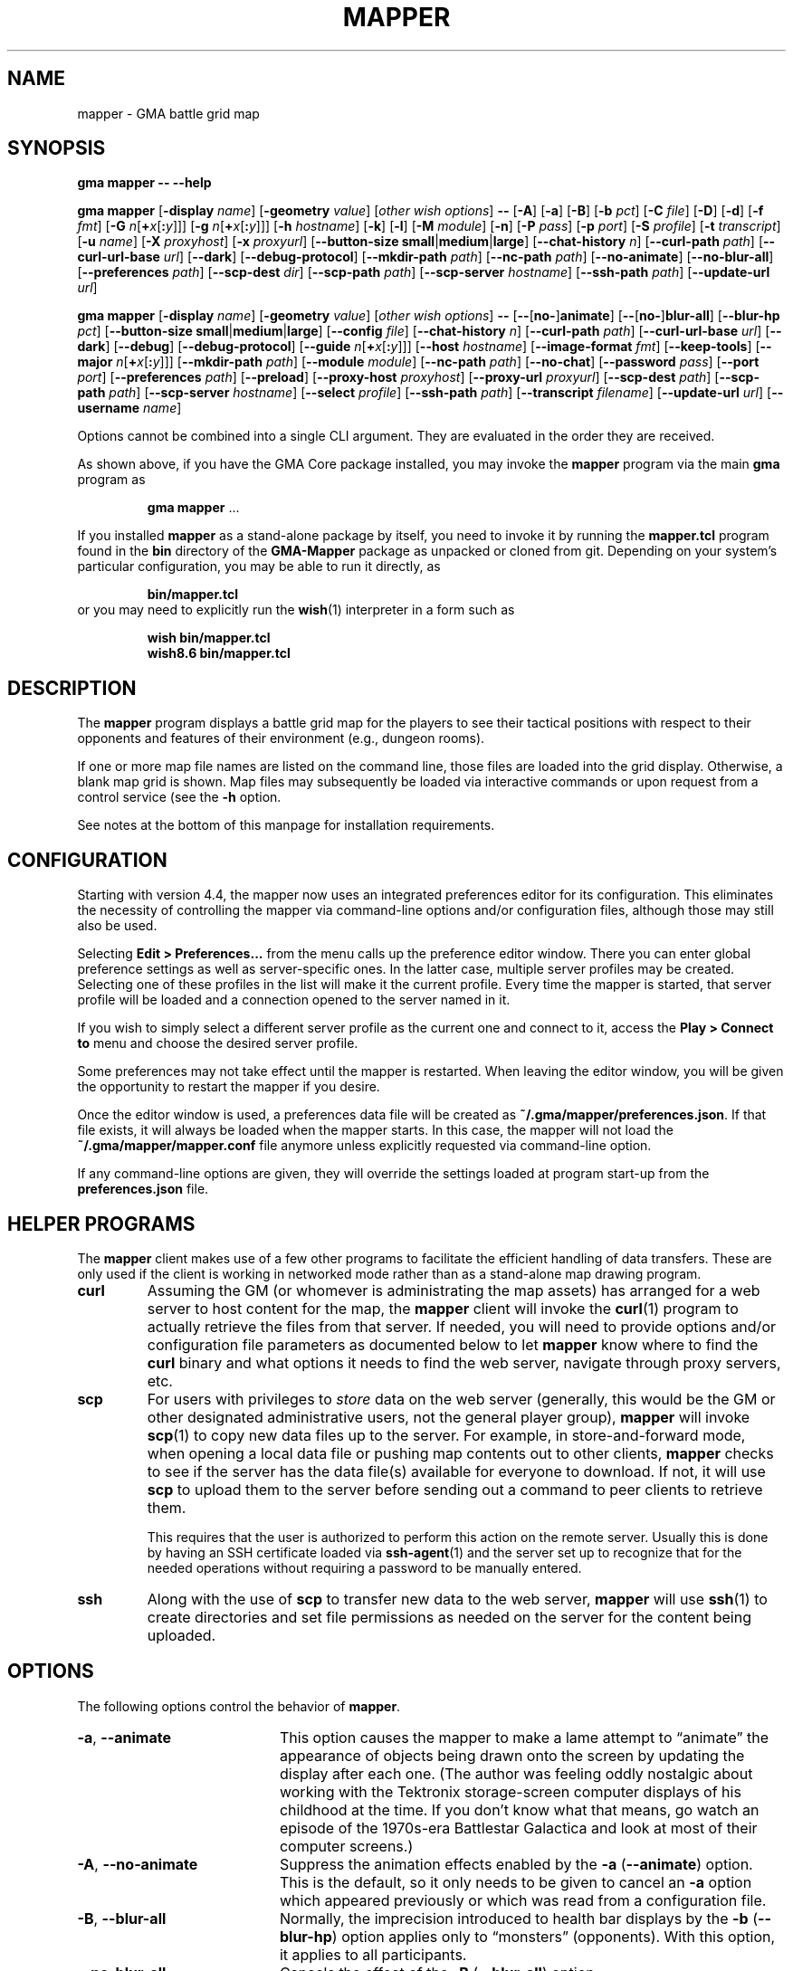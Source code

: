 '\" t
'\" <<ital-is-var>>
'\" <<bold-is-fixed>>
.TH MAPPER 6 "GMA-Mapper 4.19.1" 13-Dec-2023 "Games" \" @@mp@@
.SH NAME
mapper \- GMA battle grid map
.SH SYNOPSIS
'\" <<usage>>
.LP
.na
.B gma
.B mapper
.B \-\-
.B \-\-help
.LP
.B gma
.B mapper
.RB [ \-display
.IR name ]
.RB [ \-geometry
.IR value ]
.RI [ "other wish options" ]
.B \-\-
.RB [ \-A ]
.RB [ \-a ]
.RB [ \-B ]
.RB [ \-b
.IR pct ]
.RB [ \-C
.IR file ]
'\".RB [ \-c
'\".RI [ image\fB=\fP ] name [\fB:\fP color ]]
.RB [ \-D ]
.RB [ \-d ]
.RB [ \-f
.IR fmt ]
.RB [ \-G
.IR n [\fB+\fP x [\fB:\fP y ]]]
.RB [ \-g
.IR n [\fB+\fP x [\fB:\fP y ]]]
.RB [ \-h
.IR hostname ]
.RB [ \-k ]
.RB [ \-l ]
.RB [ \-M
.IR module ]
.RB [ \-n ]
.RB [ \-P
.IR pass ]
.RB [ \-p
.IR port ]
.RB [ \-S
.IR profile ]
.RB [ \-t
.IR transcript ]
.RB [ \-u
.IR name ]
.RB [ \-X
.IR proxyhost ]
.RB [ \-x
.IR proxyurl ]
.RB [ \-\-button\-size
.BR small | medium | large ]
.RB [ \-\-chat\-history
.IR n ]
.RB [ \-\-curl\-path
.IR path ]
.RB [ \-\-curl\-url\-base
.IR url ]
.RB [ \-\-dark ]
.RB [ \-\-debug\-protocol ]
.RB [ \-\-mkdir\-path
.IR path ]
.RB [ \-\-nc\-path
.IR path ]
.RB [ \-\-no\-animate ]
.RB [ \-\-no\-blur\-all ]
.RB [ \-\-preferences
.IR path ]
.RB [ \-\-scp\-dest
.IR dir ]
.RB [ \-\-scp\-path
.IR path ]
.RB [ \-\-scp\-server
.IR hostname ]
.RB [ \-\-ssh\-path
.IR path ]
.RB [ \-\-update\-url
.IR url ]
.LP
.B gma
.B mapper
.RB [ \-display
.IR name ]
.RB [ \-geometry
.IR value ]
.RI [ "other wish options" ]
.B \-\-
.RB [ \-\- [ no\- ] animate ]
.RB [ \-\- [ no\- ] blur\-all ]
.RB [ \-\-blur\-hp
.IR pct ]
.RB [ \-\-button\-size
.BR small | medium | large ]
.RB [ \-\-config
.IR file ]
'\".RB [ \-\-character
'\".RI [ image\fB=\fP ] name [\fB:\fP color ]]
.RB [ \-\-chat\-history
.IR n ]
.RB [ \-\-curl\-path
.IR path ]
.RB [ \-\-curl\-url\-base
.IR url ]
.RB [ \-\-dark ]
.RB [ \-\-debug ]
.RB [ \-\-debug\-protocol ]
.RB [ \-\-guide
.IR n [\fB+\fP x [\fB:\fP y ]]]
.RB [ \-\-host
.IR hostname ]
.RB [ \-\-image\-format
.IR fmt ]
.RB [ \-\-keep\-tools ]
.RB [ \-\-major
.IR n [\fB+\fP x [\fB:\fP y ]]]
.RB [ \-\-mkdir\-path
.IR path ]
.RB [ \-\-module
.IR module ]
.RB [ \-\-nc\-path
.IR path ]
.RB [ \-\-no\-chat ]
.RB [ \-\-password
.IR pass ]
.RB [ \-\-port
.IR port ]
.RB [ \-\-preferences
.IR path ]
.RB [ \-\-preload ]
.RB [ \-\-proxy\-host
.IR proxyhost ]
.RB [ \-\-proxy\-url
.IR proxyurl ]
.RB [ \-\-scp\-dest
.IR path ]
.RB [ \-\-scp\-path
.IR path ]
.RB [ \-\-scp\-server
.IR hostname ]
.RB [ \-\-select
.IR profile ]
.RB [ \-\-ssh\-path
.IR path ]
.RB [ \-\-transcript
.IR filename ]
.RB [ \-\-update\-url
.IR url ]
.RB [ \-\-username
.IR name ]
.ad
'\" <</usage>>
.LP
Options cannot be combined into a single CLI argument.
They are evaluated in the order they are received.
.LP
As shown above, if you have the GMA Core package installed, you may invoke the
.B mapper
program via the main
.B gma
program as
.RS
.LP
'\" <<TeX>>
'\" \begin{Coding!}
'\" `$ gma mapper` \dots
'\" \end{Coding!}
.B gma
.B mapper
\&...
'\" <</TeX>>
.RE
.LP
If you installed 
.B mapper
as a stand-alone package by itself, you need to invoke it by running the
.B mapper.tcl
program found in the
.B bin
directory of the
.B GMA-Mapper
package as unpacked or cloned from git.
Depending on your system's particular configuration, you may be able to run it
directly, as
.RS
.LP
'\" <<TeX>>
'\" \begin{Coding!}
'\" `$ bin/mapper.tcl`
'\" \end{Coding!}
.B bin/mapper.tcl
'\" <</TeX>>
.RE
or you may need to explicitly run the
.BR wish (1)
interpreter in a form such as
.RS
.LP
'\" <<TeX>>
'\" \begin{Coding!}
'\" `$ wish bin/mapper.tcl`\\
'\" `$ wish8.6 bin/mapper.tcl`
'\" \end{Coding!}
.B wish 
.B bin/mapper.tcl
.br
.B wish8.6
.B bin/mapper.tcl
'\" <</TeX>>
.RE
.SH DESCRIPTION
.LP
The
.B mapper
program displays a battle grid map for the players to see their tactical positions
with respect to their opponents and features of their environment (e.g., dungeon
rooms).
.LP
If one or more map file names are listed on the command line, those files are loaded
into the grid display.  Otherwise, a blank map grid is shown.  Map files may subsequently
be loaded via interactive commands or upon request from a control service (see the
.B \-h
option.
.LP
See notes at the bottom of this manpage for installation requirements.
.SH CONFIGURATION
.LP
Starting with version 4.4, the mapper now uses an integrated preferences editor for
its configuration. This eliminates the necessity of controlling the mapper via command-line
options and/or configuration files, although those may still also be used.
.LP
Selecting
'\" <<TeX>>
'\" \menu{Edit > Preferences\dots}
.B Edit 
.B > 
.B Preferences...
'\" <</TeX>>
from the menu calls up the preference editor window. There you can enter global
preference settings as well as server-specific ones. In the latter case, multiple
server profiles may be created. Selecting one of these profiles in the list will make it
the current profile. Every time the mapper is started, that server profile will be loaded
and a connection opened to the server named in it.
.LP
If you wish to simply select a different server profile as the current one and connect to it,
access the
'\" <<TeX>>
'\" \menu{Play > Connect to}
.B Play
.B >
.B "Connect to"
'\" <</TeX>>
menu and choose the desired server profile.
.LP
Some preferences may not take effect until the mapper is restarted. When leaving the
editor window, you will be given the opportunity to restart the mapper if you desire.
.LP
Once the editor window is used, a preferences data file will be created as
.BR "~/.gma/mapper/preferences.json" .
If that file exists, it will always be loaded when the mapper starts. In this case,
the mapper will not load the
.B "~/.gma/mapper/mapper.conf"
file anymore unless explicitly requested via command-line option.
.LP
If any command-line options are given, they will override the settings loaded at program start-up
from the
.B preferences.json
file.
.SH "HELPER PROGRAMS"
.LP
The
.B mapper
client makes use of a few other programs to facilitate the efficient handling
of data transfers. These are only used if the client is working in networked mode rather
than as a stand-alone map drawing program.
'\" <<desc>>
.TP
.B curl
Assuming the GM (or whomever is administrating the map assets) has arranged for a web server
to host content for the map, the
.B mapper
client will invoke the
.BR curl (1)
program to actually retrieve the files from that server. If needed, you will need to provide
options and/or configuration file parameters as documented below to let
.B mapper
know where to find the 
.B curl
binary and what options it needs to find the web server, navigate through proxy servers, etc.
.TP
.B scp
For users with privileges to
'\" <</ital-is-var>>
.I store
'\" <<ital-is-var>>
data on the web server (generally, this would be the GM or other designated administrative users,
not the general player group), 
.B mapper
will invoke
.BR scp (1)
to copy new data files up to the server. For example, in store-and-forward mode, when opening
a local data file or pushing map contents out to other clients, 
.B mapper
checks to see if the server has the data file(s) available for everyone to download. If not,
it will use
.B scp
to upload them to the server before sending out a command to peer clients to retrieve them.
.RS
.LP
This requires that the user is authorized to perform this action on the remote server.
Usually this is done by having an SSH certificate loaded via
.BR ssh-agent (1)
and the server set up to recognize that for the needed operations without requiring a
password to be manually entered.
.RE
.TP
.B ssh
Along with the use of
.B scp
to transfer new data to the web server, 
.B mapper
will use
.BR ssh (1)
to create directories and set file permissions as needed on the server for the content being
uploaded. 
'\" <</>>
.SH OPTIONS
.LP
The following options control the behavior of
.BR mapper .
'\" <<list>>
.TP 20
.BR \-a ", " \-\-animate
This option causes
the mapper to make a lame attempt to \*(lqanimate\*(rq the appearance
of objects being drawn onto the screen by updating the display after each one.
(The author was feeling oddly nostalgic about working with the Tektronix storage-screen
computer displays of his childhood at the time. If you don't know what that means, go
watch an episode of the 1970s-era Battlestar Galactica and look at most of their
computer screens.)
.TP
.BR \-A ", " \-\-no\-animate
Suppress the animation effects enabled by the 
.B \-a
.RB ( \-\-animate )
option. This is the default, so it only needs to be given to cancel an
.B \-a
option which appeared previously or which was read from a configuration file.
.TP
.BR \-B ", " \-\-blur\-all
Normally, the imprecision introduced to health bar displays by the 
.B \-b
.RB ( \-\-blur\-hp )
option applies only to \*(lqmonsters\*(rq (opponents). With this option, it
applies to all participants.
.TP
.B \-\-no\-blur\-all
Cancels the effect of the
.B \-B
.RB ( \-\-blur\-all )
option.
.TP
.BI "\-b\fR, \fP\-\-blur\-hp " pct
This option \*(lqblurs\*(rq the health bar displays by rounding off the displayed
hit point total to only be accurate in
.IR pct -percent
intervals. For example, a setting of
.B 10
means the health bar will blur the value by 10%; in other words, rather than
every hit point showing proportionally on the health bar, the health bar will only
show 10 possible intermediate values, corresponding to the hit points being 1\-9%,
10\-19%, 20\-29%, ..., 90\-99% of the total, as well as 0% and 100%.
Thus, higher 
.I pct
values indicate less accurate displays. 
.RS
.LP
Setting 
.I pct
to 0 (or less) indicates that no blurring is desired; in this case the display is
precisely accurate. This is the default, but note that the hit points reported may
be blurred on the server (GM)'s side independently.
.LP
Once a creature reaches 0 hit points, no further blurring is
done, so the bleed-out sequence is accurate (but this is fairly quick for almost all
creatures and is of less consequence than the hit point totals while they are still
alive and fighting, so this was considered a better course of action).
.RE
.TP
.BI "\-\-button\-size " size
Change the size of the toolbar buttons. The
.I size
value may be any string starting with
.BR s ,
.BR m ,
or
.BR l ,
representing small, medium, or large-size icons. Small buttons are the default.
.TP
.BI "\-C\fR, \fP\-\-config " file
Read a set of command-line options from the named
.I file
as if they appeared at this point in the list of command-line
options. Only the long-form option names are allowed and are
given without the leading hyphens.
The file must contain a single option per line. Options which
take a parameter are separated from their parameter with an equals
sign (although this is currently not supported in the command line
itself). For example, a configuration file might contain the
following:
'\" <<TeX>>
'\"\begin{SourceCode}
'\"# My configuration settings
'\"scp-dest=/usr/local/game-support
'\"scp-server=www.example.org
'\"curl-url-base=https://www.example.org/game
'\"no-animate
'\"keep-tools
'\"\end{SourceCode}
.RS
.RS
.nf
.na
.B "# My configuration settings"
.B "scp-dest=/usr/local/game-support"
.B "scp-server=www.example.org"
.B "curl-url-base=https://www.example.org/game"
.B "no-animate"
.B "keep-tools"
.ad
.fi
.RE
'\" <</TeX>>
.LP
Note that any line whose very first character is an octothorpe
.RB (\*(lq # \*(rq)
is ignored as a comment.
.LP
If the file
.B ~/.gma/mapper/mapper.conf
exists, it is read first before command-line options or
(other) configuration files are loaded.
.LP
Note that more than one
.B \-\-config
(and/or
.BR \-C )
option may be given, in which case the files are read in the order they appear in the 
command line. This may be used to split up options into different files, such as general
settings common to all sessions, and specific settings based on networks or different games.
.RE
'\".TP
'\".BI "\-c\fR, \fP\-\-character \fR[\fP" image =\fR]\fP name \fR[\fP: color \fR]\fP
'\"Add player
'\".I name
'\"to the list of standard players tracked by the mapper.
'\"This is the list that appears in the pop-up menu for placing
'\"people onto the map.  If 
'\".I color
'\"is also specified, that color is used for the threat zone
'\"highlighting.  This may be a standard X11 color name, or
'\"an RGB value in the form 
'\".BI # rgb,
'\".BI # rrggbb,
'\"or
'\".BI # rrrgggbbb.
'\"The default is \*(lqblue\*(rq.
'\".RS
'\".LP
'\"If an image file will be used with the character that's not the same
'\"name as the character, specify it as
'\".IB image = name
'\"in this option.
'\".LP
'\"Multiple
'\".B \-c
'\"options may be given.  Each adds another name to the list.
'\".LP
'\"Note that when the mapper is networked, the
'\"default list of names actually comes from the server, so it
'\"should not be necessary to specify these names to the client from
'\"the command line or configuration file.
'\".RE
.TP
.BI "\-\-chat\-history " n
Limits the retained chat history to 
.I n
messages. When
.B mapper
starts, it reloads the chat history it had cached from the previous
session on the current
.I host
and 
.I port
but if that results in more than
.I n
messages being in the history, the list of messages is truncated to
the most recent
.I n
(both in-memory and in the cache file). Any additional messages
received will be kept, so the actual history will be a little
larger than
.I n
until the next time 
.B mapper
is started. If
.I n
is less than or equal to 0,
then no limit is placed on the history size.
The default limit is 512.
.TP
.BI "\-\-curl\-path " path
Specify the path to the
.BR curl (1)
program on your system, if the built-in default doesn't work for you.
This is used when fetching image and map files from the server.
.TP
.BI "\-\-curl\-url\-base " url
Specify the base URL on the data server. The files downloaded by mapper
clients will be in a directory hierarchy appended to this string.
.TP
.BR \-d ", " \-\-dark
This option changes the default color palette to use a darker background which
may be easier to look at for longer periods of time. On macOS systems running
up-to-date versions of Tcl/Tk (not the default legacy version supplied by
Apple), dark mode is automatically selected if the macOS session is also
configured for dark mode.
.TP
.BR \-D ", " \-\-debug
Increase debugging output level. Multiple 
.B \-D 
options further increase verbosity of debugging messages. These are displayed
in a separate window.
.TP
.BI \-\-debug\-protocol
Turns on debugging messages showing all interactions between client and server, and the client-side
procesesing that is done to support that interaction.
.TP
.BI "\-g\fR, \fP\-\-guide " n
Make every
.IR n th
gridline red (thick lines).
This is for minor guide lines. The value of
.I n
may be specified in all the same ways as for the
.BR \-G / \-\-major
option (see below).
.TP
.B \-\-help
Print a summary of the command invocation options and exit.
.TP
.BI "\-h\fR, \fP\-\-host " hostname
Connect to a map control service running on the designated host.  This will 
send updates to item positions, display of rooms, etc.
If this option is not specified, no control connection is made, and the mapper
runs in stand-alone mode.
.TP
.BR \-f ", " "\-\-image\-format gif" | png
Sets the preferred image file format to request when retrieving images from the server to display on the map.
.TP
.BR \-k ", " \-\-keep\-tools
Normally, map clients have their toolbars turned off to maximize
the available screen space for the battle map. The GM can turn on and off their toolbars from
his console as needed.  If this option is given, this causes the client to unconditionally
display its toolbar anyway. This is used for the main map run by the GM or whomever else is
managing the group map and needs the toolbar active, or if people just want to keep the toolbar all
the time.
.TP
.BI "\-G\fR, \fP\-\-major " n
Make every
.IR n th
gridline green (very thick lines).
This is for major guide lines on the map. 
.TP
.BI "\-G\fR, \fP\-\-major " n + o
As above, but offset the major guide lines to the right and down by
.I o
lines.
The
.B +
character is required, but the value of
.I o
may be negative, so the option 
.RB \*(lq \-G
.IB n +\-3\fR\*(rq\fP
would move the lines to the left and up by 3 lines.
.TP
.BI "\-G\fR, \fP\-\-major " n + x : y
If expressed this way, rather than use the same offset in both directions, move the guide
lines 
.I x
lines to the right and
.I y
lines down.
.TP
.BI "\-\-mkdir\-path " path
Specify the 
.I "server-side"
path to the
.BR mkdir (1)
program which will be used when uploading files
'\" <</ital-is-var>>
.I to
'\" <<ital-is-var>>
the data server (authorized users only).
.TP
.BI "\-M\fR, \fP\-\-module " module
Use the module ID code
.I module
for this session. This is used to differentiate server-side resources
between campaigns which have conflicting names. This is only needed 
for the mapper clients used as the forwarder in store-and-forward mode
(typically the GM's own client).
.TP
.BI "\-\-nc\-path " path
Specify the path to the
.BR nc (1)
program which will be used when sending files
'\" <</ital-is-var>>
.I to
'\" <<ital-is-var>>
the data server (authorized users only) through a SOCKS proxy server.
.TP
.BR \-n ", " \-\-no\-chat
Suppress the display of incoming chat messages including die rolls.
.TP
.BI "\-P\fR, \fP\-\-password " pass
For servers which require authentication, this specifies the password to gain entry to that server.
This is a fairly simple authentication mechanism intended to block nuisance connections, spam,
and accidental connections of legitimate clients to the wrong game server. If 
.I pass
is given as a single question mark
.RB (\*(lq ? \*(rq),
then the user will be prompted to enter their password manually when connecting to the server.
This avoids placing the plaintext password on the command line or in a configuration file.
.TP
.BI "\-p\fR, \fP\-\-port " port
If the
.B \-h
.RB ( \-\-host )
option is given, connect to the specified TCP
.I port
number on that host.  The default is port 2323.
.TP
.BI "\-\-preferences " path
Use the specified
.I path
instead of
.B ~/.gma/mapper/preferences.json
for the set of user preferences to use for this invocation. This allows
a completely separate set of preferences to be used for different users
or purposes. This command may not appear in a configuration file
(and is ignored if it is). It must be given only on the command line.
.TP
.BR \-l ", " \-\-preload
Pre-load all the cached images into memory at start-up, instead of loading them
as needed during the map's operation. Note that this only loads cached images
which are new enough that the mapper wouldn't check the server for newer versions
anyway, thus allowing a mapper client to be restarted mid-game with a minimum of
impact to game performance.
.TP
.BI "\-X\fR, \fP\-\-proxy\-host " host \fR[\fP: port \fR]\fP
For sending files
'\" <</ital-is-var>>
.I to
'\" <<ital-is-var>>
the server (for authorized users only), use the specified SOCKS5 proxy
server. (E.g.,
.BR "\-X proxy.example.org:1080" .)
.TP
.BI "\-x\fR, \fP\-\-proxy\-url " proxyurl
Use the given URL to connect through a proxy server to fetch image data.
This does not affect the connection to the map server used by GMA (yet).
(E.g., 
.BR "\-x http://proxy.example.org:1080" .)
.TP
.BI "\-\-scp\-dest " path
Specify the 
.I server-side
directory into which files will be uploaded (authorized users only).
This will be the top-level data directory for the mapper; subdirectory
names will be appended to this string.
.TP
.BI "\-\-scp\-path " path
Specify the path to the
.BR scp (1)
program which will be used to send files
'\" <</ital-is-var>>
.I to
'\" <<ital-is-var>>
the data server. (Authorized users only.)
.TP
.BI "\-\-scp\-server " hostname
The host name of the storage server. Only used when sending files
'\" <</ital-is-var>>
.I to
'\" <<ital-is-var>>
the server (authorized users only).
.TP
.BI "\-S\fR, \fP\-\-select " profile
Selects the named server
.I profile
from the
.B preferences.json
file without making it the selected profile
for other invocations of the mapper.
.TP
.BI "\-\-ssh\-path " path
Specify the path to the 
.BR ssh (1)
program used to send files
'\" <</ital-is-var>>
.I to
'\" <<ital-is-var>>
the storage server (authorized users only).
.TP
.BI "\-t\fR, \fP\-\-transcript " path
'\" <<TeX>>
'\" \label{mapper-transcript-opt}
'\" <</TeX>>
Records all chat window activity (including results of die rolls) to the
specified file
.IR path .
If this file exists, it will be appended to with the new information.
.RS
.LP
The following special tokens may appear in the
.I path
string, which will be replaced with values based on the time of day
the file is opened:
'\" <<desc>>
.TP 6
.B %a
Mon, Tue, etc.
.TP
.B %A
Monday, Tuesday, etc.
.TP
.B %b
Jan, Feb, etc.
.TP
.B %B
January, February, etc.
.TP
.B %d
Day of month (1\-31).
.TP
.B %j
Julian day of the year.
.TP
.B %m
Month (01\-12).
.TP
.B %y
Year (00\-99).
.TP
.B %Y
Year (all digits).
.TP
.B %H
Hour (00\-23).
.TP
.B %I
Hour (01\-12).
.TP
.B %M
Minutes (00\-59).
.TP
.B %S
Seconds (00\-59).
.TP
.B %p
AM or PM.
.TP
.B %D
Date (%m/%y/%d).
.TP
.B %r
Time (%I:%M:%S %p).
.TP
.B %R
Time (%H:%M).
.TP
.B %T
Time (%H:%M:%S).
.TP
.B %Z
Time zone name.
'\" <</>>
.RE
.TP
.BI "\-\-update\-url " url
Specifies the URL where updated versions of the 
.B mapper
program may be obtained. This enables automatic upgrades. The
.B mapper
will, with the user's approval, download updated versions of itself
from this URL and install them.
.TP
.BI "\-u\fR, \fP\-\-username " name
Sets the name used to identify you amongst the other players on your server.
If this option is not provided, your current system username will be used
instead.
'\" <</>>
.SH "INVOCATION"
.LP
As of this writing, the mapper still has not been ported to the new GMA
code in Python, and is still implemented as a Tcl/Tk script.  This means
you need to have a Tcl/Tk interpreter installed on your system. (See 
.B "http://tcl.tk"
if you need more information about that.) Since it's a GUI application,
it is run using the 
.B wish
command (the Tcl Windowing Shell).
.LP
We have noted that at least on the Mac platform, the
.B wish
program will refuse to let you expand the map window larger than
the largest dimensions of the screen(s) when it was launched,
so you want to plug in any projector or external displays before
starting the map.
.SH "INTERACTIVE USAGE"
.LP
The mapper shows the dungeon area around the players and includes features which
are helpful for managing game mechanics, particularly those relating to combat.
It is intended to be fairly self-explanatory (and I don't have time to thoroughly
document everything at the moment), so the following brief notes will hopefully suffice
to help a new user navigate its quirks.
.LP
The system menu bar is not used for this application, and is left to whatever the
.B wish
program sets it to for generic scripts. Instead, all of the interaction with the mapper
is done through its toolbar and context menu.
.SS "Tool Bar"
.LP
Across the top of the map is a graphical toolbar. Click on each button to activate its features. Note that some of these turn on/off different modes of operation for the map. When this happens, the mouse cursor will change to show the mode the map is currently in.
.LP
Each button is described briefly below.
The first block of buttons control the mapper's mode of operation.
They function as radio buttons (only one is active at a time,
and selecting one de-selects the previously selected one).
'\" <<list>>
.TP 10
Line Tool (cross-hair cursor)
Selects the line drawing tool. When this tool is active, click
the left button to start drawing a line, then click it again at
the other end of the line. You may continue clicking to get multiple
connected line segments (which all count as a single object on the
map). When finished, press the Escape key or click the middle button.  Cancel by pressing Escape or the middle button without having 
defined any points on the line at all.
Note that the current FILL color (not OUTLINE color) is used to
draw the line on the map.
.TP
Rectangle Tool (square cursor)
Selects the rectangle drawing tool. When this tool is active, click
the left button where you want one corner of the rectangle
to go, then click again where the diagonally opposite corner
should go.
The rectangle will be outlined in the OUTLINE color and filled
in with the FILL color.
Cancel by pressing Escape or the middle button.
.TP
Polygon Tool (polygon cursor)
This works like the Line Tool except that the region inside the
shape defined by the line segments is filled in with the FILL color,
while the outline is colored in the OUTLINE color.
.RS
.LP
Note that when this tool is selected, the two option buttons 
become active, offering some different options for how the lines
of the polygon are to be joined:
'\" <<list>>
.TP 8
Corner
Each time you click on this button, it cycles through the different
corner-join options: beveled, mitered, and round.
.TP
Spline
Each time you click on this button, it cycles through the spline 
levels from 0 (no splines, just straight lines), to 9 (use 9
lines between points to make a smooth curve).
.RE
'\" <</>>
.TP
Ellipse Tool (circle cursor)
This works like the Rectangle Tool except that it draws an elliptical shape inscribed within (tangent to) the rectangular area defined
by the two mouse clicks.
.TP
Arc Tool (diamond crosshair cursor)
This tool is for making various semicircular shapes. Its operation
is a little more complex than the others. When this tool is
active, the option is also active, allowing you to choose the
type of arc to create:
.RS
'\" <<desc>>
.TP 10
Arc type
Each time you click on this option button, it cycles through the
choices of arc types: pie slice, chord, and arc.
.LP
First, draw the elliptical shape for the arc (as if it were a
complete ellipse) as described for the Arc Tool. Then, move the
mouse horizontally to rotate the arc and vertically to adjust the
length of the arc. When satisfied, click the left button to complete
the arc.
Cancel by pressing Escape.
.RE
'\" <</>>
.TP
Text Tool (i-beam cursor)
This is used for placing text on the map. Its operation works much
like the stamp tool (q.v.), in that left-clicking on the canvas will
place a new copy of the current string at that location. If there is
no current string, you will be prompted to enter one.  Right-clicking
will prompt you for a new string rather than using the current one.
The current string is displayed below the tool bar.
.RS
.LP
With this tool active, a font selection button is available. Clicking
this toggles the font selection dialog. Changing the font in that dialog
will alter the font of the most recently placed text object (as long as
the text tool remains active) and sets the font for future text objects.
.LP
There is also an anchor selection button while this tool is active. This
shows as a centered cross (+) to indicate that the text will be centered
around the point where the mouse is clicked. Clicking on the anchor selection
button will cycle through all of the anchor directions available: north, south,
northeast, etc. These mean that the text will be aligned so that the point
where the mouse is clicked will be that direction from the text. Thus, for example,
selecting an anchor of \*(lqwest\*(rq (incidated by a left-pointing arrow) will
center the text vertically but align it horizontally so that the point
is to the left of the text.
.RE
.TP
Move Tool (iron cross cursor)
This is the default mode, and the one you should keep the mapper
in when not changing the map features. With this mode, you can
drag creatures around the map as described below.
.RS
.LP
If the mouse is not over a creature token when starting to
drag the mouse, the map grid itself is dragged, providing an easy way to scroll
the map.
.LP
If you hold down the shift key while clicking the left button on the canvas in
this mode, it will briefly show a marker to draw attention to the grid square
the mouse is in.
.RE
.TP
Delete (aka Cut) Tool (skull cursor)
With this tool active, any object you click on with the left button
will be deleted from the map immediately (no saving throw).
if you click where there are multiple overlapping objects,
you will be prompted to select which to delete. Press Escape if
you don't want to delete any of them.
.TP
Object Move Tool (multi-arrow cursor)
This tool allows the map objects (as opposed to creature tokens)
to be dragged to new locations. Note that you are dragging the object's
.I "reference point"
with the cursor. Once an object has been moved any distance with the
mouse, the arrow keys (or the standard 
.BR vi (1)
movement keys) may be used to \*(lqnudge\*(rq the object by one pixel
at a time up, down, left, or right; additionally the keys
.BR u ,
.BR d ,
.BR f ,
and
.BR b
may be used to move the object up, down, to the front, and to the back in the stacking order
'\" <</ital-is-var>>
.RI ( z
coordinate), respectively.
'\" <<ital-is-var>>
.TP
Stamp Tool (star cursor)
This allows graphical tiles to be \*(lqstamped\*(rq onto the map.
If there is a current tile already chosen, a new copy of it is placed
on the map with the upper-left corner at the point the mouse was clicked.
If no such tile was chosen, you will be prompted for its name. Right-clicking
will force the selection of a new tile image rather than re-stamping the
current one. See
.BR rendersizes (6)
for more information about the format of these tile files. They should be
rendered and (if using a map server) uploaded ahead of time so they are
visible in the map.
.LP
The next block of buttons control the appearance of
any new objects added to the map.
.TP
Fill Mode
Clicking on this button toggles whether the shape will be filled
or not. (Somewhat counter-intuitively, lines are filled with the
FILL color, not the OUTLINE color, so turning off fill will just
give you invisible lines.)
.TP
Fill Color
Clicking on this button selects the FILL color to be used to
fill in new object areas. This is disabled if fill mode is turned
off.
.TP
Outline Color
Clicking on this button selects the OUTLINE color to be used to
draw around new object areas.
.TP
Grid Snap
Clicking on this button cycles through the grid snap options:
.RS
'\" <<desc>>
.TP 
Off
Points may be added anywhere on the canvas (free form drawing).
.TP
1
Points may only be added at the intersections of grid lines.
.TP
1/2
Points may be added at grid intersections, and 1/2 way between them
horizontally or vertically.
.TP
1/3
Points may be added at grid intersections, and every 1/3 of the way
between them
horizontally or vertically.
.TP
1/4
Points may be added at grid intersections, and every 1/4 of the way
between them 
horizontally or vertically.
.RE
'\" <</>>
.TP
Line Width
Clicking on this button cycles through the line widths from thinnest to 
thickest.
'\" <</>>
.LP
The next block of buttons clear the map:
'\" <<desc>>
.TP
Clear Features
Clicking this button wipes the map clean except for creatures.
.TP
Clear Creatures
Clicking this button removes all creatures from the map.
.LP
The next block gives access to tactical displays.
.TP
Toggle Combat Mode
Normally, the GM console will automatically turn on combat mode,
but if you want to manually enable or disable it, click this button.
When active, the threat zones around each creature are highlighted
using colored cross-hatch patterns.
.RS
.LP
If health tracking is in effect (i.e., for creature objects which
have a non-empty 
.B HEALTH
attribute), a health bar is displayed across the bottom of each creature's token.
The appearance of this bar depends on the current health of the creature.  For
the description that follows, the significant health statistics are:
'\" <<desc>>
.TP
.I t
The total number of hit points the creature has when at maximum health.
.TP
.I x
The extra points (below zero) which define the amount of lethal damage
a dying creature can sustain before being dead. In Pathfinder and compatible
d20 games (and perhaps others), this is the Constitution score for the creature.
.TP
.I l
The number of hit points worth of 
.I lethal
damage sustained by the creature.
.TP
.I n
The number of hit points worth of
.I non-lethal
(i.e., subdual)
damage sustained by the creature.
'\" <</>>
.LP
The health bar indicates graphically the creature's health condition and relative
amount of damage they have taken, as follows:
'\" <<desc>>
.TP 13
Full health
A creature in full health will have a solid green bar across the entire width of their token's space
on the map.
.TP
Injured
The full width of the token space represents the creature's total (maximum) hit points 
.RI ( t ).
A red bar will start encroaching over the green in proportion to the number of lethal hit points
.RI ( l )
they have taken. A yellow bar will likewise represent the number of non-lethal hit points
.RI ( n )
taken. Thus, the health bar will be shifting more from green to red/yellow as the creature gets more
and more injured, until as it nears the point of meeting its maker, the entire bar will be red.
.TP
Flat-footed
A flat-footed creature (which does not also have any of the conditions listed below) will have a blue
frame around the health bar.
.TP
Staggered
When staggered due to non-lethal damage (i.e.,
.IR n >0
and
.IR l + n = t ),
the health bar has a yellow frame around it. The creature will move to unconscious if it suffers more
damage.
.TP
Unconscious
When unconscious due to non-lethal damage (i.e.,
.IR n >0
and
.IR l + n > t),
the health bar has a violet frame around it.
.TP
Disabled
When disabled, a red frame will appear around the health bar. 
The mapper will automatically assume disabled condition if a creature has exactly 0 hit points left (i.e.,
.IR l = t .)
.TP
Dying
When at negative hit points but still above the death level
.RI (\- x < t \- l < 0 ),
a red frame will appear but the red bar will retreat to the left as more lethal damage is taken,
until it's fully black at the point of death.
.TP
Stable
If dying but stabilized, the health bar will have a brown frame around it.
.TP
Dead
When completely mortally wounded
.RI ( t \- l <=\- x ),
the health bar is solid black.
.RE
'\" <</>>
.TP
Show HP Values
This toggles the display of health statistics for players (not monsters) over the
health bars. If only lethal damage has been inflicted, it displays
.RI \*(lq hp / max \*(rq
where
.I hp
is the current number of hit points remaining, out of a maximum of
.I max
hit points. If non-lethal damage has been suffered, then the display is
.RI \*(lq hp ( nl )\*(rq
where
.I nl
is the amount of non-lethal damage.
If a creature is fully dead, it simply says 
.RB \*(lq DEAD \*(rq.
.TP
Spell Area of Effect
This adds a spell area of effect to the battle grid. Once created,
this becomes a permanent map feature which may be removed using the
Cut Tool (q.v.).
When this tool is activated, two option buttons are enabled which allow
you to control the shape of the spell area:
.RS
'\" <<desc>>
.TP
Shape
This button cycles through the supported spell shapes: radius, cone, and ray.
.TP
Spread
This button toggles whether the spell effect \*(lqspreads\*(rq around corners.
This is not yet implemented.
.LP
Select the point of origin for the spell by clicking the left button over a
grid intersection (the tool will snap to intersections automatically). Then
move the mouse to the target point of the spell and click again to complete
the area. As you move the mouse, the spell's area and affected grids will be
shown.  The area of effect is filled in with cross-hatch patterns in the FILL
color.
Cancel by pressing Escape.
This is an active tool like the other drawing tools. When finished, select
another mode such as the Move Tool.
.RE
'\" <</>>
.TP
Ruler Tool
Selecting this tool allows you to measure the distance
along a path. Click the left button on a point, then
move the mouse to another point. If desired, multiple
points may be clicked to build a path. Middle-click or
press Escape to end the measurement.
.TP
Grid Display Toggle
Clicking this button turns on and off the display of the
gridlines on the map. This is a local display setting only,
and is not broadcast to other clients.
.TP
Die Roller
If connected to a server, this button brings up the chat window. In this window,
you may send and receive messages and die rolls to other connected users. 
This window is split into three adjustable panes, described individually below.
The division between each pane may be moved by dragging the mouse over the
separation point or pane handle.
.RS
'\" <<list>>
.TP
.B "Chat Messages Pane"
In the main portion of this pane displays incoming chat messages.
Each is prefixed with the name of the sender. If the message was
addressed only to you, the tag
.RI \*(lq (private) \*(rq
is added after the sender's name. If it was sent to a specific subset
of users, their names will be listed as
.RI \*(lq "(private to alice, bob, charlie)" \*(rq.
.RS
.LP
There are two entry lines below the chat window. The top one is for sending
chat messages. Anything typed in the entry box will be transmitted when the Return
key is hit. To the left of this entry box is a menu button which controls who
the message is sent to. If \*(lq(all)\*(rq is selected, the message is sent to all
listening clients (which need not be listed in the menu; the message will be sent to
everyone at the server level). If a recipient's name is selected, it will only be
sent to them. If another recipient's name is selected, they are
.I "added to"
the list of recipients. These selections are actually toggles\(emselecting a recipient's
name again will remove them from the list. This allows for messages to be sent to
any arbitrary subset of users. Selecting \*(lq(all)\*(rq will clear all selections again.
The \*(lqrefresh\*(rq button to the right of the entry box will update the recipient selection
menu with the current set of logged-in users.
.LP
The bottom entry line is for making die rolls. Into the entry box you may type any die roll
string such as would be accepted to the
.B DieRoller.do_roll()
method as documented in
.BR dice (3).
When the Return key is pressed, this die roll is sent to the server, which will roll the
dice and transmit the results just like a chat message (which includes the currently-selected
chat recipient list). The \*(lq(i)\*(rq button to the right of the entry box will bring up
a help window explaining what may be entered for die rolls.
'\" <<ital-is-var>>
.RE
.TP
.B "Recent Rolls Pane"
The most recent 10 rolls entered into the above-mentioned entry box are kept in a list in this
pane, with the most recent on top. Clicking on the die button next to any of these will re-roll
it again. If additional modifiers are in play, they can be typed into the entry box next to the 
die button. Whatever is entered is simply appended to the original die expression after a plus sign.
Thus, entering \*(lq5\*(rq will add \*(lq+5\*(rq to the roll, and entering \*(lq1d6 fire+3\*(rq
will add \*(lq+1d6 fire+3\*(rq to the roll.
.TP
.B "Preset Rolls Pane"
A set of commonly-needed die rolls may be pre-set into the tool and then invoked using the
third pane. Clicking the \*(lq(+)\*(rq button will add a new preset by prompting for its name,
description, and die roll. The name uniquely identifies the preset within the list. The description
will appear as a tooltip for your reference when looking at your presets. The new preset is
saved on the server and will be loaded into your client every time it's started. Presets are
invoked in the same manner as described above for recent rolls. Clicking the \*(lq(\-)\*(rq
button removes the preset from the list.
.RS
.LP
If a preset name includes a vertical bar (e.g.,
.RB \*(lq 12|WillSave \*(rq),
then only the part after the bar will be displayed on-screen, but the entire name is used to
sort the presets in the window. This allows arbitrary sort ordering without cluttering the display.
.LP
The file load and save buttons at the bottom of the pane are used to load and save the preset
list to local disk files which have the format documented in
.BR dice (5).
.RE
.RE
'\" <</>>
'\" <</>>
.LP
The final block of tool buttons control global operations of the mapper:
'\" <<desc>>
.TP
Zoom In
Double the visual size of grid blocks.
.TP
Zoom Out
Halve the visual size of grid blocks.
.TP
Un-Zoom
Restore the zoom level to normal.
.TP
Load
Add all the map objects from a disk file onto the map tool, replacing all the map features
previously on the map (but not the creatures).
.TP
Merge
Like Load, but add to the existing objects rather than replacing them.
.TP
Unload
All the objects saved to a selected disk file are 
.I erased
from the map.
.TP
Push
Push the entire contents of this map client to all other clients, replacing their
current contents. (Only available in store-and-forward mode, generally only for GM use.
Since the server now tracks game state and clients and re-sync with it directly,
there is no longer a need for clients to push their contents to each other, and that
was a problematic operation anyway.)
.TP
Store and Forward
Toggles store-and-forward mode. When enabled, this changes the behavior of the following
other buttons, providing a client update path that is much more efficient and less
error-prone than streaming the object updates through the server. Stand-alone
(non-networked) map clients should use the normal mode of operation instead.
.RS
.TP 7
Load
Prompts for the selection of a map file from disk as usual. However, rather than
loading that file directly, it checks to see that the file is available from the
server by checking the local cache and (if necessary) downloading from the server.
If the file is not found by those operations, it will be uploaded to the server
(assuming the user has the proper SSH access active at the time). Other clients
are then instructed to load the map file from the server. 
.TP
Merge
As with the Load button, but merges the map file with the existing map contents
rather than replacing them.
.TP
Unload
Ensures that a server copy of the map file exists as the Load button does, but then instructs
the remote clients to delete the contents of that file rather than sending individual
object deletion commands over the network to them.
.TP
Push
Saves the current map contents to a temporary file, uploads it to the server,
and then instructs the other clients to load that file.
.RE
.TP
Sync
'\" <</ital-is-var>>
.I "(Note that this button's function has changed as of version 3.25.)"
'\" <<ital-is-var>>
This clears the contents of the mapper client and requests a fresh set of data
from the server, thus synchronizing this client to be in line with the server's
idea of the current game state. Depending on how the server is configured, it
may automatically perform this operation for you when you connect to it.
.TP
Save
Save everything on the map to a disk file. You will be prompted to decide whether
this includes creatures as well.
.TP
Exit
Exit the mapper program.
'\" <</>>
.SS "Context Menu"
.LP
Clicking the right button over an object calls up a context-sensitive menu with the
following options. Not all options will be enabled in all cases.
Most of these involve performing actions on creatures. 
'\"This only works when the creature's
'\".I "reference grid"
'\"(the upper-left most grid in the space the creature occupies for creatures larger than
'\"medium-size) is right-clicked.
'\" <<list>>
.TP 20
.BI "Remove " name
Remove the creature from the map. 
If there are multiple creatures in the same grid, a submenu will allow you to select which one to remove, or allow you to remove them all.
.TP
.B "Add Player..."
Add one or more new player tokens into the grid clicked. This pops up a dialog box to enter the relevant
information about the new player:
.RS
'\" <<desc>>
.TP 8
.I name
The name by which the creature is to be known on the map. This
'\" <</ital-is-var>>
.I must
'\" <<ital-is-var>>
match the name the GM console is using to track initiative, or it'll never be highlighted
when its turn comes up (otherwise the name doesn't matter).  If the name coincides with 
graphical tile images already loaded, that image will be used instead of a plain circle with
the creature's name inside.  If a range in the form
.BI # n \- m
is appended to the name (usually with a space between the name and this notation),
then 
.IR m \- n +1
copies of the creature are added in a series of grid spaces starting with the one right-clicked
and continuing to the right.  For example, entering the name
\*(lqOrc #1\-3\*(rq will create three creatures, named
\*(lqOrc #1\*(rq,
\*(lqOrc #2\*(rq,
and
\*(lqOrc #3\*(rq.
Names must be unique. If another token was already on the map with the same name,
it is replaced with this one.
.RS
.LP
If a different image file is needed than the default (named the same as the person's name), 
specify it as 
.IB imagename = creaturename
(optionally followed by the 
.B #
notation described above).
.RE
.TP
.I size
The size, in units of grid squares (diameter), of the creature's token. 
You can also use standard size
designations
.B f
(fine),
.B d
(diminutive),
.B t
(tiny),
.B s
(small),
.B m
(medium),
.B l
(large),
.B h
(huge),
.B g
(gargantuan),
.B c
(colossal).
Where it makes a difference, indicate \*(lqtall\*(rq creatures by using
a capital letter and \*(lqwide\*(rq creatures with a lower-case one.
Since the recommended practice is to use the size codes, which means
you would use the same code for both
.I size
and 
.I area
fields, any time you type into the 
.I size
field, that will update 
.I area
at the same time. If a different
.I area
is needed, that can be edited afterward separately.
.TP
.I area
The threat area in the same units as the
.I size
field. This may also be
one of the standard size designator codes as with
.I size
(and this is generally preferred). In that case,
for size categories larger than medium, use upper-case
(tall) letters for size categories of tall creatures,
and lower-case for long creatures.
.TP
.I color
The color of the threat zone to draw around the creature
in combat mode.
.TP
.I reach?
Check this box if the creature has a reach weapon in hand.
'\" <</>>
.LP
Clicking
.B Ok
places the creature(s) on the grid and dismisses the dialog
box, while clicking
.B Apply
places the creature(s) but leaves the dialog up in case you want
to add more creatures to that grid square.
.RE
.TP
.B "Add Monster..."
Just like 
.B "Add Player" 
but adds a monster token.
.TP
.BI "Toggle Death for " name
Flips the creature token between living and dead states.
The mapper will automatically draw an \*(lqX\*(rq across the creature
token in addition to switching to the \*(lqdead\*(rq image (if images
are used).
.TP
.BI "Cycle Reach for " name
Cycles through the extra threat zone for reach weapons. This goes from normal threat
area to reach area and then to extended reach (both adjacent and reach zones together), then
back to normal again.
.TP
.BI "Toggle Spell Area for " name
Defines a spell effect which is described as a radius \*(lqcentered on you\*(rq (or some
creature). After choosing this item, click the left button to define where the radius extends
from the creature's perimeter.  If there was already a spell in effect, this cancels it.
This differs from the spell area tool from the toolbar in that it moves with the creature
and radiates from the creature's entire space rather than coming from a fixed point on the map.
The area is filled in with the current FILL color.
.TP
.BI "Polymorph " name
If alternative images are available for a creature, this selects which is to be displayed.
If the creature has a 
.B SKINSIZE
attribute which indicates the size of each of its polymorphed forms, then this menu will
allow you to choose between the number of forms defined for that creature, and will automatically
adjust the creature size at the same time. Otherwise, the mapper program doesn't know what
alternate forms are available so it will offer you a choice of three different forms, and will
make a best-effort attempt to locate and display the corresponding images. In this case,
you will need to manually adjust the size if needed.
.TP
.BI "Change Size of " name
Alter the size of a creature token.
.TP
.BI "Toggle Condition for " name
Selects a condition from the list of conditions built in to
.B mapper
or defined by the map service for custom game-specific conditions.
If the selected condition is already set for the target creature(s),
then it is removed. Otherwise it is added to the target(s).
.TP
.BI "Tag " name
Add a tag to a creature token to indicate their conditions. The recent tags which were set
are remembered and available in a sub-menu for convenience.
.TP
.BI "Set Elevation of " name
Specify how high above (or below) the obvious reference level a particular creature is.
This puts a tag in the upper right corner of their token in which is shown their elevation 
(as a simple number). The sub-menu triggered by this item allows easy selection of relative
distances, so you can quickly note that a creature moved up by 10 feet, for example.
Any arbitrary elevation may be directly input by selecting
.RB \*(lq (set) \*(rq
and typing the desired elevation into the dialog box that appears. If an absolute number is
input, that will be the new elevation. If the number begins with a 
.B +
or 
.B \-
sign, its value will be added or subtracted to the current elevation instead.
.TP
.B "Set Movement Mode"
Various modes of locomotion are denoted in the elevation tag (q.v.) by using
a different color for each. Use this menu item to select the mode currently
employed by the creature:
.RS
'\" <<desc>>
.TP
.B land
(white text on a black background)
.TP
.B fly
(black text on a deep sky blue background)
.TP
.B climb
(white text on a forest green background)
.TP
.B swim
(white text on a teal background)
.TP
.B burrow
(white text on a sienna background)
.RE
'\" <</>>
.TP
.B "Deselect All"
Cancels the multiple-creature selection.
.TP
.B "Show Visible Objects"
Moves the scrollbars to bring map features into view.
.TP
.B "Sync Others Views"
Moves all the other map clients scrollbars to see what this client is showing.
.TP
.B "Refresh Display"
Redraws the contents of the local mapper client. This does not reload any data (see the
.B Sync
button in the toolbar for that), but just locally re-draws everything again. This is useful,
for example, if the client didn't know about image data for tiles or creature tokens when it
first rendered the display. Often, it will work in the background to discover the missing
image data, so refreshing the display will then render everything properly.
.TP
.I name
Add a player token for the named player to the map, or move it to this location
if it was already on the map.
'\" <</>>
.SS "Creatures"
.LP
With the Move Tool (q.v.) selected, click and drag creatures to move them
around the map. 
'\"As with context menus, creatures larger than medium-size must
'\"be dragged from the upper-left corner of the rectangular space they fill on the board.
.LP
If you hold the control key down while left-clicking on creature tokens, it toggles whether
that creature is included in the group selection. When a group is selected, dragging any member
of the group moves the entire group at once. Context selections will also apply to the entire
group (e.g., to toggle death for all the selected tokens).
.LP
In combat mode, the area threatened by each creature is shown as a dashed outline,
and is cross-hatched when that player's turn is up for action. Arrows are drawn between
creatures in range to be melee targets.
.SH INSTALLATION
.LP
To run the mapper, you'll need an up-to-date Tcl/Tk interpreter (8.6 or later), 
and the tcllib and tklib standard libraries.
.LP
Additionally you will need a copy of
.BR curl (1)
installed on your system. 
.LP
If you will be uploading content to the web server (and are authorized to do so),
you will also need to have
.BR ssh (1)
and 
.BR scp (1)
on your system.
.LP
You will need to ensure that the paths to these commands, server name(s), data paths, etc,
are configured correctly for your needs as well.
.SH "SEE ALSO"
.LP
.BR curl (1),
.BR scp (1),
.BR ssh (1),
.BR dice (3),
.BR dice (5),
.BR mapper (5),
.BR gma (6),
.BR mapper-protocol (7).
.SH AUTHORS
.LP
Steve Willoughby / steve@madscience.zone;
John Mechalas (elevation and movement modes).
.SH HISTORY
.LP
This document describes version 4.x of 
.BR mapper .
This introduces a breaking change from versions 3.x, mostly in terms of the communications
protocol used between the mapper server and clients and the way map data are represented
internally and in the disk files used by the mapper.
.LP
A version of 
.B mapper
was also in version 3 of GMA, but was different in operation.
.LP
As of version 3.25, the operation of the "Push to other clients" button was changed
so that it only works in store-and-forward mode (and is thus reserved essentially
for privileged users only). This was done because the old function of that button
is no longer needed and tended to cause more trouble than it was worth anyway.
.LP
Also changed in 3.25 is the function of the "Sync" button. It used to simply attempt to
reconnect a client to the server (which should automatically happen anyway). Now, since
the server tracks game state, simply exiting and restarting the map client accomplishes
the same effect (possibly better). Now this button requests a "sync" operation with the
server. 
.SH COMPATIBILITY
.LP
This program requires a reasonably modern version of Tcl/Tk, tcllib and tklib to function properly.
We strongly recommend running it with the latest versions of all of those.
.LP
It is known to run on the macOS Mojave platform (tested on 10.14.6), 
macOS Catalina (tested on 10.15.3, but note that Apple's support for python3, tcl, and tk is such that
you may want to install your own versions of those tools); and should run fine on any
modern *NIX-like platform (tested on FreeBSD 12.0, Ubuntu 18.04 LTS, and Ubuntu 16.04 LTS).
.LP
It was also tested (briefly) on Windows 10.
See the detailed installation and usage tutorials in the
'\" <</ital-is-var>>
.IR "GMA Game Master's Guide" .
'\" <<ital-is-var>>
.SH FILES
'\" <<list>>
.TP
.B ~/.gma/mapper/preferences.json
Preferences data storage file, normally edited via the in-application
preferences editor window.
.TP
.B ~/.gma/mapper/mapper.conf
(DEPRECATED) Default configuration file read if no explicit
.B \-C
or
.B \-\-config
option is given and no 
.B preferences.json
file was read.
.TP
.B ~/.gma/mapper/style.conf
Default custom style configuration file read if no explicit
.B \-s
or
.B \-\-style
option is given.
.TP
.B ~/.gma/mapper/debug.log
Location where debugging messages are written in addition to being displayed in the debugging window.
.TP
.B ~/.gma/mapper/logs
Runtime logfiles are stored here for each execution of the mapper.
.TP
.B ~/.gma/mapper/cache
Cached copies of images and other content are stored here to improve speed of the mapper.
'\" <</>>
.SH BUGS
.LP
There are numerous hacks in the program which really should not be there.
In fact, at this point the thing just needs to be rewritten using the newer
GMA code base.
.LP
Calculation of threatened spaces needs to take elevation into account.
(Although the mapper now includes a 3D-aware distance calculation when requested.)
.LP
The
.B \-h
option really should have been for
.B \-\-help
to conform to usual command-line conventions, and the 
.B \-\-host
option should instead have been
.BR \-H .
This may change in the future.
.LP
In previous versions,
.B \-\-keep\-tools
.RB ( \-k )
was called 
.B \-\-master
.RB ( \-m ),
but this never really made sense, as it didn't really mean the mapper
was in any sort of controlling or leadership role. It only meant it would
refuse to turn off its own toolbar if asked to do so. The new name is
more descriptive of the actual function.
.LP
Some of the menu behavior required by the mapper client has been shown not to
work with Tcl/Tk version 8.6, so the mapper avoids using those features when
the Tcl/Tk version is less than 8.7.
.SH "DEPRECATED FEATURES"
.LP
The preferred way to configure
.B mapper
is to use the built-in preferences editor. This obsoletes the use of the older
simple configuration file which needed to be edited by hand, and makes it unnecessary
to use CLI options to specify the runtime parameters for the mapper's operation.
The use of the legacy configuration file is still supported, however, as is the
use of CLI options where desired for 
'\" <</ital-is-var>>
.I ad-hoc
changes from the saved preferences.
.LP
However, the switch to the preferences system makes the following CLI options now
obsolete and they no longer perform any function:
.BR \-\-generate\-config ,
.BR \-\-generate\-style\-config ,
.BR \-s ,
and
.BR \-\-style .
.LP
The
.B \-c
.RB ( \-\-character )
option is no longer supported.
.SH COPYRIGHT
Part of the GMA software suite, copyright \(co 1992\-2023 by Steven L. Willoughby, Aloha, Oregon, USA. All Rights Reserved. Distributed under BSD-3-Clause License. \"@m(c)@